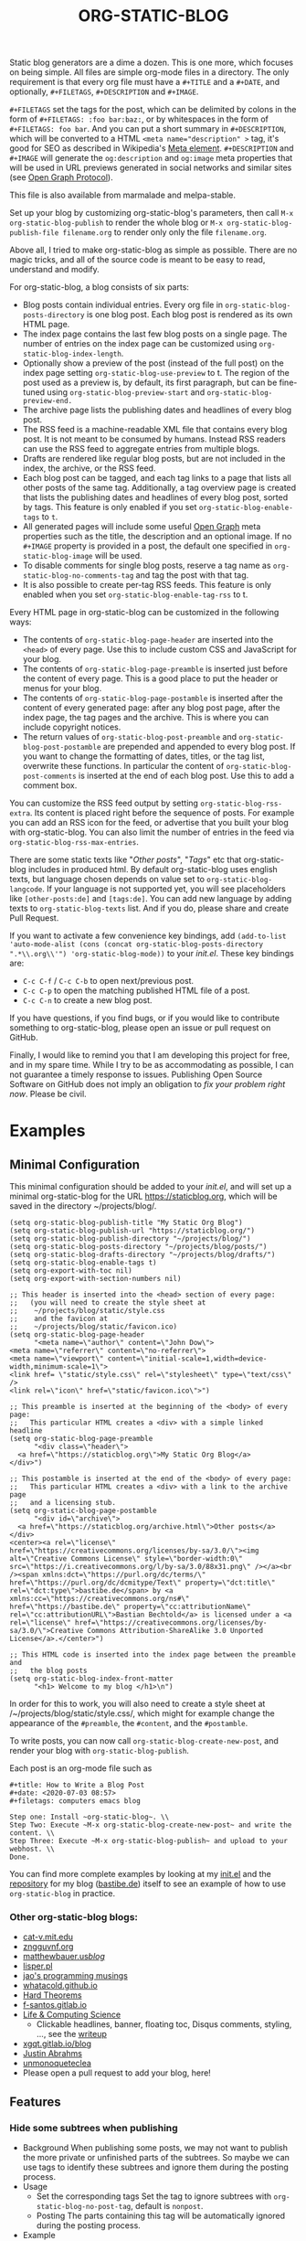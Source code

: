 #+TITLE: ORG-STATIC-BLOG

[[http://melpa.org/packages/org-static-blog-badge.svg]] [[http://stable.melpa.org/packages/org-static-blog-badge.svg]]


Static blog generators are a dime a dozen. This is one more, which
focuses on being simple. All files are simple org-mode files in a
directory. The only requirement is that every org file must have a
=#+TITLE= and a =#+DATE=, and optionally, =#+FILETAGS=, =#+DESCRIPTION= and
=#+IMAGE=.

=#+FILETAGS= set the tags for the post, which can be delimited by
colons in the form of =#+FILETAGS: :foo bar:baz:=, or by whitespaces
in the form of =#+FILETAGS: foo bar=. And you can put a short summary
in =#+DESCRIPTION=, which will be converted to a HTML
~<meta name="description" >~ tag, it's good for SEO as described in
Wikipedia's [[https://en.wikipedia.org/wiki/Meta_element#The_description_attribute][Meta element]].
=#+DESCRIPTION= and =#+IMAGE= will generate the =og:description= and
=og:image= meta properties that will be used in URL previews
generated in social networks and similar sites (see
[[https://ogp.me/][Open Graph Protocol]]).

This file is also available from marmalade and melpa-stable.

Set up your blog by customizing org-static-blog's parameters, then
call =M-x org-static-blog-publish= to render the whole blog or
=M-x org-static-blog-publish-file filename.org= to render only only
the file =filename.org=.

Above all, I tried to make org-static-blog as simple as possible.
There are no magic tricks, and all of the source code is meant to be
easy to read, understand and modify.

For org-static-blog, a blog consists of six parts:
- Blog posts contain individual entries. Every org file in
  =org-static-blog-posts-directory= is one blog post. Each blog post
  is rendered as its own HTML page.
- The index page contains the last few blog posts on a single page.
  The number of entries on the index page can be customized using
  =org-static-blog-index-length=.
- Optionally show a preview of the post (instead of the full post) on
  the index page setting =org-static-blog-use-preview= to t.  The region
  of the post used as a preview is, by default, its first paragraph,
  but can be fine-tuned using =org-static-blog-preview-start= and
  =org-static-blog-preview-end.=
- The archive page lists the publishing dates and headlines of every
  blog post.
- The RSS feed is a machine-readable XML file that contains every blog
  post. It is not meant to be consumed by humans. Instead RSS readers
  can use the RSS feed to aggregate entries from multiple blogs.
- Drafts are rendered like regular blog posts, but are not included in
  the index, the archive, or the RSS feed.
- Each blog post can be tagged, and each tag links to a page that
  lists all other posts of the same tag. Additionally, a tag overview
  page is created that lists the publishing dates and headlines of
  every blog post, sorted by tags. This feature is only enabled if you
  set =org-static-blog-enable-tags= to =t=.
- All generated pages will include some useful [[https://ogp.me/][Open Graph]] meta
  properties such as the title, the description and an optional
  image. If no =#+IMAGE= property is provided in a post, the default one
  specified in =org-static-blog-image= will be used.
- To disable comments for single blog posts, reserve a tag name as
  =org-static-blog-no-comments-tag= and tag the post with that tag.
- It is also possible to create per-tag RSS feeds.  This feature is
  only enabled when you set =org-static-blog-enable-tag-rss= to t.

Every HTML page in org-static-blog can be customized in the following
ways:
- The contents of =org-static-blog-page-header= are inserted into the
  =<head>= of every page. Use this to include custom CSS and
  JavaScript for your blog.
- The contents of =org-static-blog-page-preamble= is inserted just
  before the content of every page. This is a good place to put the
  header or menus for your blog.
- The contents  of =org-static-blog-page-postamble= is  inserted after
  the content of every generated page: after any blog post page, after
  the index page, the tag pages and the archive. This is where you can
  include copyright notices.
- The   return    values   of    =org-static-blog-post-preamble=   and
  =org-static-blog-post-postamble= are prepended and appended to every
  blog post. If you want to change the formatting of dates, titles, or
  the tag list,  overwrite these functions. In  particular the content
  of =org-static-blog-post-comments=  is inserted  at the end  of each
  blog post. Use this to add a comment box.

You can customize the RSS feed output by setting
=org-static-blog-rss-extra=. Its content is placed right before the
sequence of posts. For example you can add an RSS icon for the feed,
or advertise that you built your blog with org-static-blog.  You can
also limit the number of entries in the feed via
=org-static-blog-rss-max-entries=.


There are some static texts like "/Other posts/", "/Tags/" etc that
org-static-blog includes in produced html. By default org-static-blog
uses english texts, but language chosen depends on value set to
=org-static-blog-langcode=. If your language is not supported yet, you
will see placeholders like =[other-posts:de]= and =[tags:de]=.
You can add new language by adding texts to =org-static-blog-texts=
list. And if you do, please share and create Pull Request.

If you want to activate a few convenience key bindings, add
=(add-to-list 'auto-mode-alist (cons (concat org-static-blog-posts-directory ".*\\.org\\'") 'org-static-blog-mode))=
to your /init.el/. These key bindings are:
- =C-c C-f= / =C-c C-b= to open next/previous post.
- =C-c C-p= to open the matching published HTML file of a post.
- =C-c C-n= to create a new blog post.


If you have questions, if you find bugs, or if you would like to
contribute something to org-static-blog, please open an issue or pull
request on GitHub.

Finally, I would like to remind you that I am developing this project
for free, and in my spare time. While I try to be as accommodating as
possible, I can not guarantee a timely response to issues. Publishing
Open Source Software on GitHub does not imply an obligation to /fix
your problem right now/. Please be civil.

* Examples

** Minimal Configuration
   This minimal configuration should be added to your /init.el/, and will
   set up a minimal org-static-blog for the URL https://staticblog.org,
   which will be saved in the directory ~/projects/blog/.

   #+begin_src elisp
     (setq org-static-blog-publish-title "My Static Org Blog")
     (setq org-static-blog-publish-url "https://staticblog.org/")
     (setq org-static-blog-publish-directory "~/projects/blog/")
     (setq org-static-blog-posts-directory "~/projects/blog/posts/")
     (setq org-static-blog-drafts-directory "~/projects/blog/drafts/")
     (setq org-static-blog-enable-tags t)
     (setq org-export-with-toc nil)
     (setq org-export-with-section-numbers nil)

     ;; This header is inserted into the <head> section of every page:
     ;;   (you will need to create the style sheet at
     ;;    ~/projects/blog/static/style.css
     ;;    and the favicon at
     ;;    ~/projects/blog/static/favicon.ico)
     (setq org-static-blog-page-header
           "<meta name=\"author\" content=\"John Dow\">
     <meta name=\"referrer\" content=\"no-referrer\">
     <meta name=\"viewport\" content=\"initial-scale=1,width=device-width,minimum-scale=1\">
     <link href= \"static/style.css\" rel=\"stylesheet\" type=\"text/css\" />
     <link rel=\"icon\" href=\"static/favicon.ico\">")

     ;; This preamble is inserted at the beginning of the <body> of every page:
     ;;   This particular HTML creates a <div> with a simple linked headline
     (setq org-static-blog-page-preamble
           "<div class=\"header\">
       <a href=\"https://staticblog.org\">My Static Org Blog</a>
     </div>")

     ;; This postamble is inserted at the end of the <body> of every page:
     ;;   This particular HTML creates a <div> with a link to the archive page
     ;;   and a licensing stub.
     (setq org-static-blog-page-postamble
           "<div id=\"archive\">
       <a href=\"https://staticblog.org/archive.html\">Other posts</a>
     </div>
     <center><a rel=\"license\" href=\"https://creativecommons.org/licenses/by-sa/3.0/\"><img alt=\"Creative Commons License\" style=\"border-width:0\" src=\"https://i.creativecommons.org/l/by-sa/3.0/88x31.png\" /></a><br /><span xmlns:dct=\"https://purl.org/dc/terms/\" href=\"https://purl.org/dc/dcmitype/Text\" property=\"dct:title\" rel=\"dct:type\">bastibe.de</span> by <a xmlns:cc=\"https://creativecommons.org/ns#\" href=\"https://bastibe.de\" property=\"cc:attributionName\" rel=\"cc:attributionURL\">Bastian Bechtold</a> is licensed under a <a rel=\"license\" href=\"https://creativecommons.org/licenses/by-sa/3.0/\">Creative Commons Attribution-ShareAlike 3.0 Unported License</a>.</center>")

     ;; This HTML code is inserted into the index page between the preamble and
     ;;   the blog posts
     (setq org-static-blog-index-front-matter
           "<h1> Welcome to my blog </h1>\n")
   #+end_src

   In order for this to work, you will also need to create a style sheet
   at /~/projects/blog/static/style.css/, which might for example change
   the appearance of the ~#preamble~, the ~#content~, and the
   ~#postamble~.

   To write posts, you can now call ~org-static-blog-create-new-post~,
   and render your blog with ~org-static-blog-publish~.

   Each post is an org-mode file such as

   #+begin_src org-mode
 #+title: How to Write a Blog Post
 #+date: <2020-07-03 08:57>
 #+filetags: computers emacs blog

 Step one: Install ~org-static-blog~. \\
 Step Two: Execute ~M-x org-static-blog-create-new-post~ and write the content. \\
 Step Three: Execute ~M-x org-static-blog-publish~ and upload to your webhost. \\
 Done.
   #+end_src

   You can find more complete examples by looking at my [[https://github.com/bastibe/.emacs.d/blob/master/init.el#L670][init.el]] and the
   [[https://github.com/bastibe/bastibe.github.com][repository]] for my blog ([[http://bastibe.de/][bastibe.de]]) itself to see an example of how to
   use =org-static-blog= in practice.

*** Other org-static-blog blogs:
    - [[http://cat-v.mit.edu/][cat-v.mit.edu]]
    - [[https://zngguvnf.org/][zngguvnf.org]]
    - [[https://matthewbauer.us/blog/][matthewbauer.us/blog/]]
    - [[http://lisper.pl/][lisper.pl]]
    - [[https://jao.io/blog/2020-02-11-simplicity.html][jao's programming musings]]
    - [[https://whatacold.github.io/][whatacold.github.io]]
    - [[https://massimolauria.net/blog/][Hard Theorems]]
    - [[https://f-santos.gitlab.io/][f-santos.gitlab.io]]
    - [[https://alhassy.github.io/][Life & Computing Science]]
      * Clickable headlines, banner, floating toc, Disqus comments, styling, ..., see the [[https://alhassy.github.io/AlBasmala][writeup]]
    - [[https://xgqt.gitlab.io/blog/][xgqt.gitlab.io/blog]]
    - [[https://justin.abrah.ms/][Justin Abrahms]]
    - [[https://unmonoqueteclea.github.io/][unmonoqueteclea]]
    - Please open a pull request to add your blog, here!

** Features
*** Hide some subtrees when publishing
    - Background
      When publishing some posts, we may not want to publish the more private or unfinished parts of the subtrees. So maybe we can use tags to identify these subtrees and ignore them during the posting process.
    - Usage
      - Set the corresponding tags
        Set the tag to ignore subtrees with =org-static-blog-no-post-tag=, default is =nonpost=.
      - Posting
        The parts containing this tag will be automatically ignored during the posting process.
    - Example
      - If you have an org-mode file containing =tree-1=, =tree-2=, =tree-3=. and only want to publish =tree-1= and =tree-3=, then the file would look like this
      #+begin_src org-mode
       * tree-1
       * tree-2 :nonpost:
       * tree-3
      #+end_src
      - Then the file will automatically ignore =tree-2= subtrees with the =nonpost= tag when it is published.

*** Extended cleaning of the suggested filename

If you regularly find yourself editing the suggested filename when creating new
posts, e.g. replacing slashes (`/`), then you can modify the value of
`org-static-blog-suggested-filename-cleaning-regexp`. With its default value,
`"\s"`, it only replaces whitespace.

For example, a post with the title "Using bastibe/org-static-blog for your blog"
would, with the default result in a suggested filename of
`2023-10-02-using-bastibe/org-static-blog-for-your-blog.org`. If the value of
`org-static-blog-suggested-filename-cleaning-regexp` is changed like this

```
(setq org-static-blog-suggested-filename-cleaning-regexp (rx (or "/" (in white)))
```

the `/` will be replaced too and the suggested filename will be
`2023-10-02-using-bastibe-org-static-blog-for-your-blog.org`.

* Known Issues

- Org-static-blog is a pure static site generator. As such, it does
  not include comments. However, you can easily include services like
  Disqus to do this for you.
- You can have hosting services like GitHub auto-render you blog every
  time you commit using continuous integration tools like Travis CI.
  An example of how to do this has been gracefully provided
  by [[https://gitlab.com/_zngguvnf/org-static-blog-example][zngguvnf]].
- Individual blog entries are only re-rendered if no current HTML file
  is available (i.e. the org file is older than the HTML file). If you
  want to forcibly re-render an entry, delete the HTML file.

* Changelog

- 2018-03-17 (v1.0.4): Massive speed up of org-static-blog. A
  re-render with one changed file used to take about a second per
  post, and now takes about a second total.
- 2018-03-21 (v1.1.0): Tags.
  Each post can now have tags (using =#+tags:=). If you enable
  =org-static-blog-enable-tags=, tags are included in each post,
  tag-index pages are generated for each tag, and a tag archive
  is generated for all tags.
- 2018-03-23 (v1.1.1): Tags.
  Deprecated =#+tags:= in favor of =#+filetags:=, which is the
  correct way of setting file-wide tags in org-mode.
  (Thank you, Kaushal Modi!)
- 2018-04-19 (v1.2.0): HTML5
  Org-static-blog now outputs valid HTML5 instead of XHTML. This makes
  the resulting HTML cleaner, but shouldn't impact your styles. Also,
  you can now customize your content language by setting
  =org-static-blog-langcode= and the HTML output has been fixed in a few
  places.
  (Thank you, Michael Cardell Widerkrantz!)
- 2020-03-20 (v1.3.0): Nested directories, Translations, and more
  Improve handling of local variables (Thank you, Matthew Bauer)
  Rewrote README in org-mode (Thank you, Rafał -rsm- Marek)
  Adds support for localizations (Thank you, Rafał -rsm- Marek)
  Put license in a LICENSE file (Thank you, Jonas Bernoulli)
  Adds uption to force-rerender entire blog (Thank you, Winny)
  Support for non-flat directory structure (Thank you, Shmavon Gazanchyan)
  Support for "preview" slugs on index page (Thank you, K. Scarlet)
  Various bugfixes (Thank you, Matthew Bauer, luhuaei, neeasade, Yauhen Makei, Winny, zsxh)
  Translations in RU, BY, FR (Thank you, Yauhen Makei, Théo Jacquin)
- 2020-07-20 (v1.4.0):
  Adds a command to create drafts (Thank you, Massimo Lauria)
  Adds optional RSS info (Thank you, Massimo Lauria)
  Restructures preamble and postamble to be more consistent (Thank you, Massimo Lauria)
  Translations in IT, ES (Thank you, Massimo Lauria, Alberto Álvarez)
  Option to make ellipsis link to full post (Thank you, jaor)
  Improves preview generation (Thank you, Allo)
  Render RSS dates as per RFT-822 and the RSS spec
- 2021-03-05 (v1.5.0)
  Better awareness for posts in subdirectories (Thank you, Justin Abrahms)
  New custom variable org-static-blog-rss-max-entries (Thank you, jao)
  Can now exclude some posts from RSS feeds (Thank you, jao)
  New custom variable for index page header (Thank you, Bruno Deremble)
- 2022-05-05 (v1.6.0)
  Adds ~#+description~ support that fills the description meta tag (Thank you, Guangwang Huang)
  Adds optional post slugs, and date before title (Thank you, jao)
  Correct date encoding in RSS and various RSS fixes (Thank you, Agnessa Bubowska)
  Ability to not publish subtrees by tag (Thank you, wangz)
  Fixes some warnings related to Emacs 28 (Thank you, Maciej Barć)
- next
  Fixes path related issues for drafts
  Optionally disables comments if a customizable tag is set

* LICENSE

Copyright 2015, Bastian Bechtold

Redistribution and use in source and binary forms, with or without
modification, are permitted provided that the following conditions are
met:

1. Redistributions of source code must retain the above copyright
   notice, this list of conditions and the following disclaimer.

2. Redistributions in binary form must reproduce the above copyright
   notice, this list of conditions and the following disclaimer in the
   documentation and/or other materials provided with the
   distribution.

3. Neither the name of the copyright holder nor the names of its
   contributors may be used to endorse or promote products derived
   from this software without specific prior written permission.

THIS SOFTWARE IS PROVIDED BY THE COPYRIGHT HOLDERS AND CONTRIBUTORS
"AS IS" AND ANY EXPRESS OR IMPLIED WARRANTIES, INCLUDING, BUT NOT
LIMITED TO, THE IMPLIED WARRANTIES OF MERCHANTABILITY AND FITNESS FOR
A PARTICULAR PURPOSE ARE DISCLAIMED. IN NO EVENT SHALL THE COPYRIGHT
HOLDER OR CONTRIBUTORS BE LIABLE FOR ANY DIRECT, INDIRECT, INCIDENTAL,
SPECIAL, EXEMPLARY, OR CONSEQUENTIAL DAMAGES (INCLUDING, BUT NOT
LIMITED TO, PROCUREMENT OF SUBSTITUTE GOODS OR SERVICES; LOSS OF USE,
DATA, OR PROFITS; OR BUSINESS INTERRUPTION) HOWEVER CAUSED AND ON ANY
THEORY OF LIABILITY, WHETHER IN CONTRACT, STRICT LIABILITY, OR TORT
(INCLUDING NEGLIGENCE OR OTHERWISE) ARISING IN ANY WAY OUT OF THE USE
OF THIS SOFTWARE, EVEN IF ADVISED OF THE POSSIBILITY OF SUCH DAMAGE.
